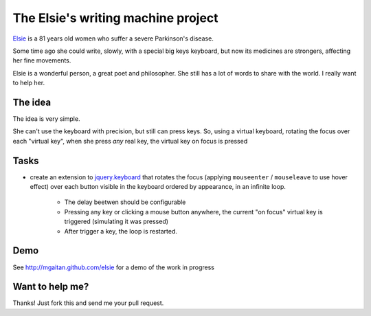 The Elsie's writing machine project
===================================

Elsie_ is a 81 years old women who suffer a severe Parkinson's disease.

Some time ago she could write, slowly, with a special big keys keyboard,
but now its medicines are strongers, affecting her fine movements.

Elsie is a wonderful person, a great poet and philosopher. She still
has a lot of words to share with the world. I really want to help her.

The idea
--------

The idea is very simple.

She can't use the keyboard with precision, but still
can press keys. So, using a virtual keyboard,
rotating the focus over each "virtual key",
when she press *any* real key, the virtual key on focus is pressed

Tasks
-----

- create an extension to jquery.keyboard_ that rotates
  the focus (applying ``mouseenter`` / ``mouseleave`` to use hover effect)
  over each button visible in the keyboard ordered by appearance,
  in an infinite loop.

    - The delay beetwen should be configurable

    - Pressing any key or clicking a mouse button anywhere, the current
      "on focus" virtual key is triggered (simulating it was pressed)

    - After trigger a key, the loop is restarted.

Demo
------

See http://mgaitan.github.com/elsie for a demo of the work in progress


Want to help me?
-----------------

Thanks! Just fork this and send me your pull request.


.. _jquery.keyboard: https://github.com/Mottie/Keyboard
.. _Elsie: http://www.protestantedigital.com/ES/Magacin/articulo/4425/El-corazon-testigo-de-elsie-romanenghi-de-powell
